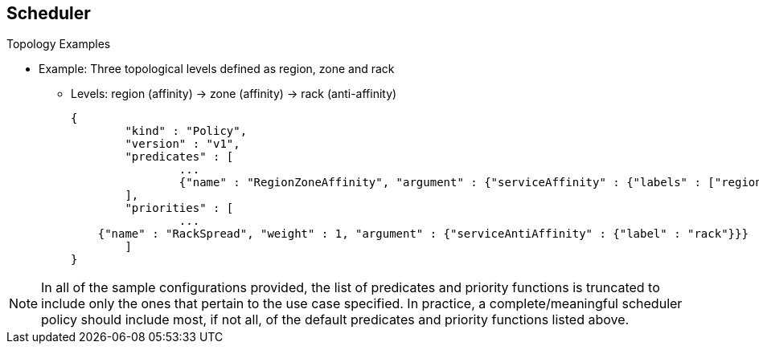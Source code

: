 == Scheduler
:noaudio:

.Topology Examples


* Example: Three topological levels defined as region, zone and rack
** Levels: region (affinity) -> zone (affinity) -> rack (anti-affinity)
+
[source,json]
----
{
	"kind" : "Policy",
	"version" : "v1",
	"predicates" : [
		...
		{"name" : "RegionZoneAffinity", "argument" : {"serviceAffinity" : {"labels" : ["region", "zone"]}}}
	],
	"priorities" : [
		...
    {"name" : "RackSpread", "weight" : 1, "argument" : {"serviceAntiAffinity" : {"label" : "rack"}}}
	]
}
----

NOTE: In all of the sample configurations provided, the list of predicates and
priority functions is truncated to include only the ones that pertain to the use
case specified. In practice, a complete/meaningful scheduler policy should
include most, if not all, of the default predicates and priority functions
listed above.


ifdef::showscript[]
=== Transcript

We can use as little or as many topological levels as we like in the
_Scheduler_.
Here is an example of three topological levels defined as region, zone and rack

This policy will create a scheduling process that will put pods in the same
Region and Zone but spread the pods between the Racks within the zone.

endif::showscript[]



